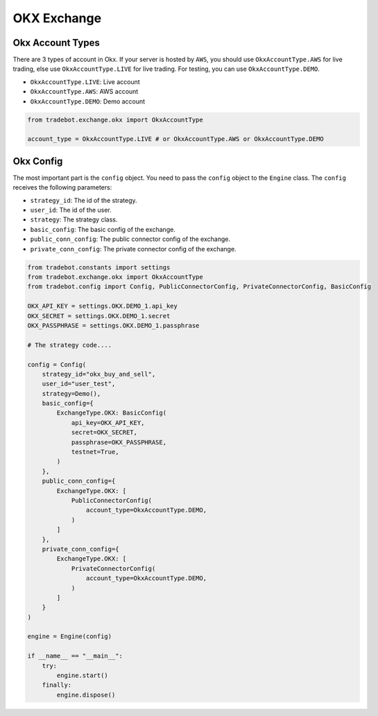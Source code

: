 OKX Exchange
===============

Okx Account Types
-----------------

There are 3 types of account in Okx. If your server is hosted by ``AWS``, you should use ``OkxAccountType.AWS`` for live trading, else use ``OkxAccountType.LIVE`` for live trading. For testing, you can use ``OkxAccountType.DEMO``.

- ``OkxAccountType.LIVE``: Live account
- ``OkxAccountType.AWS``: AWS account
- ``OkxAccountType.DEMO``: Demo account

.. code-block:: python

    from tradebot.exchange.okx import OkxAccountType

    account_type = OkxAccountType.LIVE # or OkxAccountType.AWS or OkxAccountType.DEMO

Okx Config
-----------

The most important part is the ``config`` object. You need to pass the ``config`` object to the ``Engine`` class. The ``config`` receives the following parameters:

- ``strategy_id``: The id of the strategy.
- ``user_id``: The id of the user.
- ``strategy``: The strategy class.
- ``basic_config``: The basic config of the exchange.
- ``public_conn_config``: The public connector config of the exchange.
- ``private_conn_config``: The private connector config of the exchange.

.. code-block:: python

    from tradebot.constants import settings
    from tradebot.exchange.okx import OkxAccountType
    from tradebot.config import Config, PublicConnectorConfig, PrivateConnectorConfig, BasicConfig

    OKX_API_KEY = settings.OKX.DEMO_1.api_key
    OKX_SECRET = settings.OKX.DEMO_1.secret
    OKX_PASSPHRASE = settings.OKX.DEMO_1.passphrase

    # The strategy code....

    config = Config(
        strategy_id="okx_buy_and_sell",
        user_id="user_test",
        strategy=Demo(),
        basic_config={
            ExchangeType.OKX: BasicConfig(
                api_key=OKX_API_KEY,
                secret=OKX_SECRET,
                passphrase=OKX_PASSPHRASE,
                testnet=True,
            )
        },
        public_conn_config={
            ExchangeType.OKX: [
                PublicConnectorConfig(
                    account_type=OkxAccountType.DEMO,
                )
            ]
        },
        private_conn_config={
            ExchangeType.OKX: [
                PrivateConnectorConfig(
                    account_type=OkxAccountType.DEMO,
                )
            ]
        }
    )

    engine = Engine(config)

    if __name__ == "__main__":
        try:
            engine.start()
        finally:
            engine.dispose()
